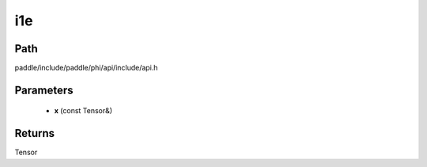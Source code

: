 .. _en_api_paddle_experimental_i1e:

i1e
-------------------------------

.. cpp:function:: Tensor i1e ( const Tensor & x ) ;


Path
:::::::::::::::::::::
paddle/include/paddle/phi/api/include/api.h

Parameters
:::::::::::::::::::::
	- **x** (const Tensor&)

Returns
:::::::::::::::::::::
Tensor

